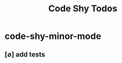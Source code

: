 #+title: Code Shy Todos
#+STARTUP: agenda

* code-shy-minor-mode
:PROPERTIES:
:ID:       ad2b5473-4311-421c-b319-77831f67f9b7
:END:
** [∅] add tests
